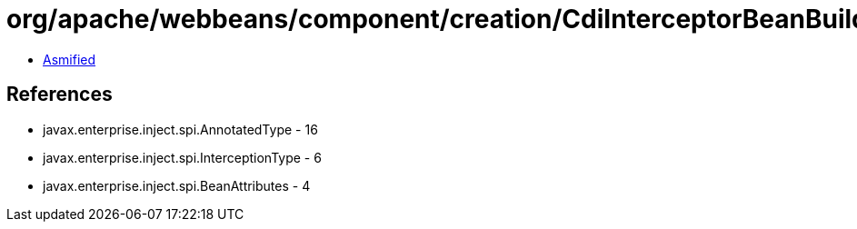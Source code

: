 = org/apache/webbeans/component/creation/CdiInterceptorBeanBuilder.class

 - link:CdiInterceptorBeanBuilder-asmified.java[Asmified]

== References

 - javax.enterprise.inject.spi.AnnotatedType - 16
 - javax.enterprise.inject.spi.InterceptionType - 6
 - javax.enterprise.inject.spi.BeanAttributes - 4
